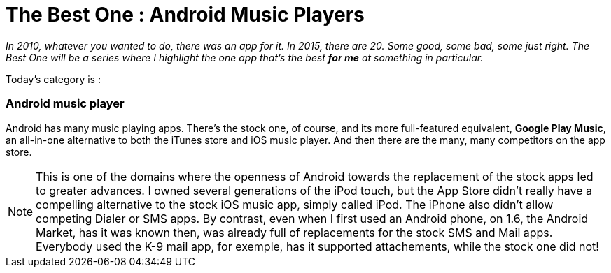 = The Best One : Android  Music Players

:hp-tags: android, music-player, the-best-one


_In 2010, whatever you wanted to do, there was an app for it. In 2015, there are 20. Some good, some bad, some just right. The Best One will be a series where I highlight the one app that's the best *for me* at something in particular._

Today's category is :

=== Android music player

Android has many music playing apps. There's the stock one, of course, and its more full-featured equivalent, *Google Play Music*, an all-in-one alternative to both the iTunes store and iOS music player. And then there are the many, many competitors on the app store. 

NOTE: This is one of the domains where the openness of Android towards the replacement of the stock apps led to greater advances. I owned several generations of the iPod touch, but the App Store didn't really have a compelling alternative to the stock iOS music app, simply called iPod. The iPhone also didn't allow competing Dialer or SMS apps. By contrast, even when I first used an Android phone, on 1.6, the Android Market, has it was known then, was already full of replacements for the stock SMS and Mail apps. Everybody used the K-9 mail app, for exemple, has it supported attachements, while the stock one did not!



